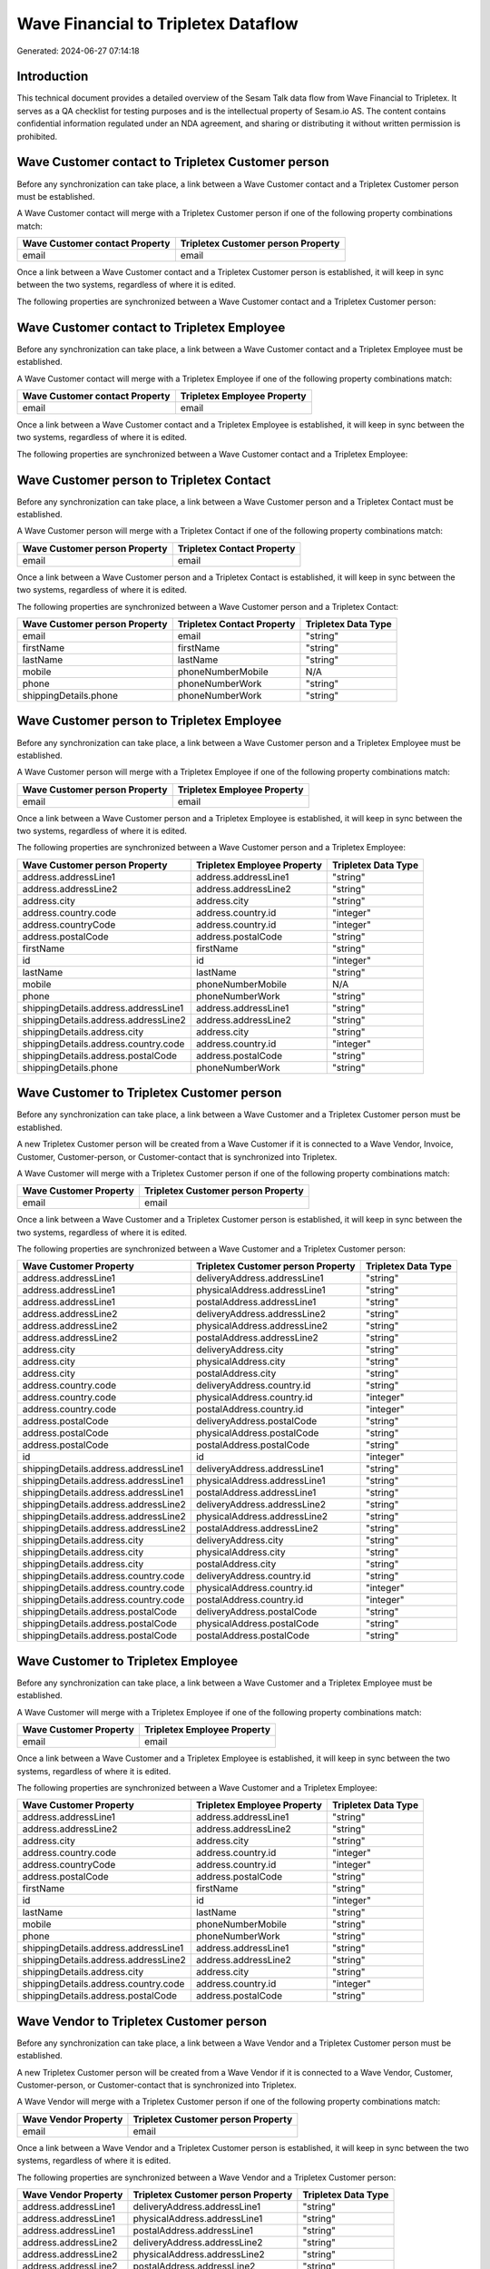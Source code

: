 ====================================
Wave Financial to Tripletex Dataflow
====================================

Generated: 2024-06-27 07:14:18

Introduction
------------

This technical document provides a detailed overview of the Sesam Talk data flow from Wave Financial to Tripletex. It serves as a QA checklist for testing purposes and is the intellectual property of Sesam.io AS. The content contains confidential information regulated under an NDA agreement, and sharing or distributing it without written permission is prohibited.

Wave Customer contact to Tripletex Customer person
--------------------------------------------------
Before any synchronization can take place, a link between a Wave Customer contact and a Tripletex Customer person must be established.

A Wave Customer contact will merge with a Tripletex Customer person if one of the following property combinations match:

.. list-table::
   :header-rows: 1

   * - Wave Customer contact Property
     - Tripletex Customer person Property
   * - email
     - email

Once a link between a Wave Customer contact and a Tripletex Customer person is established, it will keep in sync between the two systems, regardless of where it is edited.

The following properties are synchronized between a Wave Customer contact and a Tripletex Customer person:

.. list-table::
   :header-rows: 1

   * - Wave Customer contact Property
     - Tripletex Customer person Property
     - Tripletex Data Type


Wave Customer contact to Tripletex Employee
-------------------------------------------
Before any synchronization can take place, a link between a Wave Customer contact and a Tripletex Employee must be established.

A Wave Customer contact will merge with a Tripletex Employee if one of the following property combinations match:

.. list-table::
   :header-rows: 1

   * - Wave Customer contact Property
     - Tripletex Employee Property
   * - email
     - email

Once a link between a Wave Customer contact and a Tripletex Employee is established, it will keep in sync between the two systems, regardless of where it is edited.

The following properties are synchronized between a Wave Customer contact and a Tripletex Employee:

.. list-table::
   :header-rows: 1

   * - Wave Customer contact Property
     - Tripletex Employee Property
     - Tripletex Data Type


Wave Customer person to Tripletex Contact
-----------------------------------------
Before any synchronization can take place, a link between a Wave Customer person and a Tripletex Contact must be established.

A Wave Customer person will merge with a Tripletex Contact if one of the following property combinations match:

.. list-table::
   :header-rows: 1

   * - Wave Customer person Property
     - Tripletex Contact Property
   * - email
     - email

Once a link between a Wave Customer person and a Tripletex Contact is established, it will keep in sync between the two systems, regardless of where it is edited.

The following properties are synchronized between a Wave Customer person and a Tripletex Contact:

.. list-table::
   :header-rows: 1

   * - Wave Customer person Property
     - Tripletex Contact Property
     - Tripletex Data Type
   * - email
     - email
     - "string"
   * - firstName
     - firstName
     - "string"
   * - lastName
     - lastName
     - "string"
   * - mobile
     - phoneNumberMobile
     - N/A
   * - phone
     - phoneNumberWork
     - "string"
   * - shippingDetails.phone
     - phoneNumberWork
     - "string"


Wave Customer person to Tripletex Employee
------------------------------------------
Before any synchronization can take place, a link between a Wave Customer person and a Tripletex Employee must be established.

A Wave Customer person will merge with a Tripletex Employee if one of the following property combinations match:

.. list-table::
   :header-rows: 1

   * - Wave Customer person Property
     - Tripletex Employee Property
   * - email
     - email

Once a link between a Wave Customer person and a Tripletex Employee is established, it will keep in sync between the two systems, regardless of where it is edited.

The following properties are synchronized between a Wave Customer person and a Tripletex Employee:

.. list-table::
   :header-rows: 1

   * - Wave Customer person Property
     - Tripletex Employee Property
     - Tripletex Data Type
   * - address.addressLine1
     - address.addressLine1
     - "string"
   * - address.addressLine2
     - address.addressLine2
     - "string"
   * - address.city
     - address.city
     - "string"
   * - address.country.code
     - address.country.id
     - "integer"
   * - address.countryCode
     - address.country.id
     - "integer"
   * - address.postalCode
     - address.postalCode
     - "string"
   * - firstName
     - firstName
     - "string"
   * - id
     - id
     - "integer"
   * - lastName
     - lastName
     - "string"
   * - mobile
     - phoneNumberMobile
     - N/A
   * - phone
     - phoneNumberWork
     - "string"
   * - shippingDetails.address.addressLine1
     - address.addressLine1
     - "string"
   * - shippingDetails.address.addressLine2
     - address.addressLine2
     - "string"
   * - shippingDetails.address.city
     - address.city
     - "string"
   * - shippingDetails.address.country.code
     - address.country.id
     - "integer"
   * - shippingDetails.address.postalCode
     - address.postalCode
     - "string"
   * - shippingDetails.phone
     - phoneNumberWork
     - "string"


Wave Customer to Tripletex Customer person
------------------------------------------
Before any synchronization can take place, a link between a Wave Customer and a Tripletex Customer person must be established.

A new Tripletex Customer person will be created from a Wave Customer if it is connected to a Wave Vendor, Invoice, Customer, Customer-person, or Customer-contact that is synchronized into Tripletex.

A Wave Customer will merge with a Tripletex Customer person if one of the following property combinations match:

.. list-table::
   :header-rows: 1

   * - Wave Customer Property
     - Tripletex Customer person Property
   * - email
     - email

Once a link between a Wave Customer and a Tripletex Customer person is established, it will keep in sync between the two systems, regardless of where it is edited.

The following properties are synchronized between a Wave Customer and a Tripletex Customer person:

.. list-table::
   :header-rows: 1

   * - Wave Customer Property
     - Tripletex Customer person Property
     - Tripletex Data Type
   * - address.addressLine1
     - deliveryAddress.addressLine1
     - "string"
   * - address.addressLine1
     - physicalAddress.addressLine1
     - "string"
   * - address.addressLine1
     - postalAddress.addressLine1
     - "string"
   * - address.addressLine2
     - deliveryAddress.addressLine2
     - "string"
   * - address.addressLine2
     - physicalAddress.addressLine2
     - "string"
   * - address.addressLine2
     - postalAddress.addressLine2
     - "string"
   * - address.city
     - deliveryAddress.city
     - "string"
   * - address.city
     - physicalAddress.city
     - "string"
   * - address.city
     - postalAddress.city
     - "string"
   * - address.country.code
     - deliveryAddress.country.id
     - "string"
   * - address.country.code
     - physicalAddress.country.id
     - "integer"
   * - address.country.code
     - postalAddress.country.id
     - "integer"
   * - address.postalCode
     - deliveryAddress.postalCode
     - "string"
   * - address.postalCode
     - physicalAddress.postalCode
     - "string"
   * - address.postalCode
     - postalAddress.postalCode
     - "string"
   * - id
     - id
     - "integer"
   * - shippingDetails.address.addressLine1
     - deliveryAddress.addressLine1
     - "string"
   * - shippingDetails.address.addressLine1
     - physicalAddress.addressLine1
     - "string"
   * - shippingDetails.address.addressLine1
     - postalAddress.addressLine1
     - "string"
   * - shippingDetails.address.addressLine2
     - deliveryAddress.addressLine2
     - "string"
   * - shippingDetails.address.addressLine2
     - physicalAddress.addressLine2
     - "string"
   * - shippingDetails.address.addressLine2
     - postalAddress.addressLine2
     - "string"
   * - shippingDetails.address.city
     - deliveryAddress.city
     - "string"
   * - shippingDetails.address.city
     - physicalAddress.city
     - "string"
   * - shippingDetails.address.city
     - postalAddress.city
     - "string"
   * - shippingDetails.address.country.code
     - deliveryAddress.country.id
     - "string"
   * - shippingDetails.address.country.code
     - physicalAddress.country.id
     - "integer"
   * - shippingDetails.address.country.code
     - postalAddress.country.id
     - "integer"
   * - shippingDetails.address.postalCode
     - deliveryAddress.postalCode
     - "string"
   * - shippingDetails.address.postalCode
     - physicalAddress.postalCode
     - "string"
   * - shippingDetails.address.postalCode
     - postalAddress.postalCode
     - "string"


Wave Customer to Tripletex Employee
-----------------------------------
Before any synchronization can take place, a link between a Wave Customer and a Tripletex Employee must be established.

A Wave Customer will merge with a Tripletex Employee if one of the following property combinations match:

.. list-table::
   :header-rows: 1

   * - Wave Customer Property
     - Tripletex Employee Property
   * - email
     - email

Once a link between a Wave Customer and a Tripletex Employee is established, it will keep in sync between the two systems, regardless of where it is edited.

The following properties are synchronized between a Wave Customer and a Tripletex Employee:

.. list-table::
   :header-rows: 1

   * - Wave Customer Property
     - Tripletex Employee Property
     - Tripletex Data Type
   * - address.addressLine1
     - address.addressLine1
     - "string"
   * - address.addressLine2
     - address.addressLine2
     - "string"
   * - address.city
     - address.city
     - "string"
   * - address.country.code
     - address.country.id
     - "integer"
   * - address.countryCode
     - address.country.id
     - "integer"
   * - address.postalCode
     - address.postalCode
     - "string"
   * - firstName
     - firstName
     - "string"
   * - id
     - id
     - "integer"
   * - lastName
     - lastName
     - "string"
   * - mobile
     - phoneNumberMobile
     - "string"
   * - phone
     - phoneNumberWork
     - "string"
   * - shippingDetails.address.addressLine1
     - address.addressLine1
     - "string"
   * - shippingDetails.address.addressLine2
     - address.addressLine2
     - "string"
   * - shippingDetails.address.city
     - address.city
     - "string"
   * - shippingDetails.address.country.code
     - address.country.id
     - "integer"
   * - shippingDetails.address.postalCode
     - address.postalCode
     - "string"


Wave Vendor to Tripletex Customer person
----------------------------------------
Before any synchronization can take place, a link between a Wave Vendor and a Tripletex Customer person must be established.

A new Tripletex Customer person will be created from a Wave Vendor if it is connected to a Wave Vendor, Customer, Customer-person, or Customer-contact that is synchronized into Tripletex.

A Wave Vendor will merge with a Tripletex Customer person if one of the following property combinations match:

.. list-table::
   :header-rows: 1

   * - Wave Vendor Property
     - Tripletex Customer person Property
   * - email
     - email

Once a link between a Wave Vendor and a Tripletex Customer person is established, it will keep in sync between the two systems, regardless of where it is edited.

The following properties are synchronized between a Wave Vendor and a Tripletex Customer person:

.. list-table::
   :header-rows: 1

   * - Wave Vendor Property
     - Tripletex Customer person Property
     - Tripletex Data Type
   * - address.addressLine1
     - deliveryAddress.addressLine1
     - "string"
   * - address.addressLine1
     - physicalAddress.addressLine1
     - "string"
   * - address.addressLine1
     - postalAddress.addressLine1
     - "string"
   * - address.addressLine2
     - deliveryAddress.addressLine2
     - "string"
   * - address.addressLine2
     - physicalAddress.addressLine2
     - "string"
   * - address.addressLine2
     - postalAddress.addressLine2
     - "string"
   * - address.city
     - deliveryAddress.city
     - "string"
   * - address.city
     - physicalAddress.city
     - "string"
   * - address.city
     - postalAddress.city
     - "string"
   * - address.country.code
     - deliveryAddress.country.id
     - "string"
   * - address.country.code
     - physicalAddress.country.id
     - "integer"
   * - address.country.code
     - postalAddress.country.id
     - "integer"
   * - address.postalCode
     - deliveryAddress.postalCode
     - "string"
   * - address.postalCode
     - physicalAddress.postalCode
     - "string"
   * - address.postalCode
     - postalAddress.postalCode
     - "string"
   * - id
     - id
     - "integer"


Wave Vendor to Tripletex Employee
---------------------------------
Before any synchronization can take place, a link between a Wave Vendor and a Tripletex Employee must be established.

A Wave Vendor will merge with a Tripletex Employee if one of the following property combinations match:

.. list-table::
   :header-rows: 1

   * - Wave Vendor Property
     - Tripletex Employee Property
   * - email
     - email

Once a link between a Wave Vendor and a Tripletex Employee is established, it will keep in sync between the two systems, regardless of where it is edited.

The following properties are synchronized between a Wave Vendor and a Tripletex Employee:

.. list-table::
   :header-rows: 1

   * - Wave Vendor Property
     - Tripletex Employee Property
     - Tripletex Data Type
   * - address.addressLine1
     - address.addressLine1
     - "string"
   * - address.addressLine2
     - address.addressLine2
     - "string"
   * - address.city
     - address.city
     - "string"
   * - address.country.code
     - address.country.id
     - "integer"
   * - address.postalCode
     - address.postalCode
     - "string"
   * - firstName
     - firstName
     - "string"
   * - id
     - id
     - "integer"
   * - lastName
     - lastName
     - "string"
   * - mobile
     - phoneNumberMobile
     - "string"
   * - phone
     - phoneNumberWork
     - "string"


Wave Vendor to Tripletex Customer
---------------------------------
Before any synchronization can take place, a link between a Wave Vendor and a Tripletex Customer must be established.

A new Tripletex Customer will be created from a Wave Vendor if it is connected to a Wave Vendor, Customer, Customer-person, or Customer-contact that is synchronized into Tripletex.

Once a link between a Wave Vendor and a Tripletex Customer is established, it will keep in sync between the two systems, regardless of where it is edited.

The following properties are synchronized between a Wave Vendor and a Tripletex Customer:

.. list-table::
   :header-rows: 1

   * - Wave Vendor Property
     - Tripletex Customer Property
     - Tripletex Data Type
   * - address.addressLine1
     - deliveryAddress.addressLine1
     - "string"
   * - address.addressLine1
     - physicalAddress.addressLine1
     - "string"
   * - address.addressLine1
     - postalAddress.addressLine1
     - "string"
   * - address.addressLine2
     - deliveryAddress.addressLine2
     - "string"
   * - address.addressLine2
     - physicalAddress.addressLine2
     - "string"
   * - address.addressLine2
     - postalAddress.addressLine2
     - "string"
   * - address.city
     - deliveryAddress.city
     - "string"
   * - address.city
     - physicalAddress.city
     - "string"
   * - address.city
     - postalAddress.city
     - "string"
   * - address.country.code
     - deliveryAddress.country.id
     - "string"
   * - address.country.code
     - physicalAddress.country.id
     - "integer"
   * - address.country.code
     - postalAddress.country.id
     - "integer"
   * - address.postalCode
     - deliveryAddress.postalCode
     - "string"
   * - address.postalCode
     - physicalAddress.postalCode
     - "string"
   * - address.postalCode
     - postalAddress.postalCode
     - "string"
   * - id
     - id
     - "integer"
   * - name
     - name
     - "string"
   * - website
     - website
     - "string"


Wave Customer contact to Tripletex Contact
------------------------------------------
Every Wave Customer contact will be synchronized with a Tripletex Contact.

If a matching Tripletex Contact already exists, the Wave Customer contact will be merged with the existing one.
If no matching Tripletex Contact is found, a new Tripletex Contact will be created.

A Wave Customer contact will merge with a Tripletex Contact if one of the following property combinations match:

.. list-table::
   :header-rows: 1

   * - Wave Customer contact Property
     - Tripletex Contact Property
   * - email
     - email

Once a link between a Wave Customer contact and a Tripletex Contact is established, it will keep in sync between the two systems, regardless of where it is edited.

The following properties are synchronized between a Wave Customer contact and a Tripletex Contact:

.. list-table::
   :header-rows: 1

   * - Wave Customer contact Property
     - Tripletex Contact Property
     - Tripletex Data Type
   * - email
     - email
     - "string"
   * - firstName
     - firstName
     - "string"
   * - id
     - customer.id
     - "integer"
   * - lastName
     - lastName
     - "string"
   * - mobile
     - phoneNumberMobile
     - N/A


Wave Customer organisation to Tripletex Customer
------------------------------------------------
Every Wave Customer organisation will be synchronized with a Tripletex Customer.

Once a link between a Wave Customer organisation and a Tripletex Customer is established, it will keep in sync between the two systems, regardless of where it is edited.

The following properties are synchronized between a Wave Customer organisation and a Tripletex Customer:

.. list-table::
   :header-rows: 1

   * - Wave Customer organisation Property
     - Tripletex Customer Property
     - Tripletex Data Type
   * - name
     - name
     - "string"
   * - phone
     - phoneNumber
     - "string"
   * - shippingDetails.phone
     - phoneNumber
     - "string"
   * - website
     - website
     - "string"


Wave Customer person to Tripletex Customer person
-------------------------------------------------
Every Wave Customer person will be synchronized with a Tripletex Customer person.

If a matching Tripletex Customer person already exists, the Wave Customer person will be merged with the existing one.
If no matching Tripletex Customer person is found, a new Tripletex Customer person will be created.

A Wave Customer person will merge with a Tripletex Customer person if one of the following property combinations match:

.. list-table::
   :header-rows: 1

   * - Wave Customer person Property
     - Tripletex Customer person Property
   * - email
     - email

Once a link between a Wave Customer person and a Tripletex Customer person is established, it will keep in sync between the two systems, regardless of where it is edited.

The following properties are synchronized between a Wave Customer person and a Tripletex Customer person:

.. list-table::
   :header-rows: 1

   * - Wave Customer person Property
     - Tripletex Customer person Property
     - Tripletex Data Type
   * - address.addressLine1
     - deliveryAddress.addressLine1
     - "string"
   * - address.addressLine1
     - physicalAddress.addressLine1
     - "string"
   * - address.addressLine1
     - postalAddress.addressLine1
     - "string"
   * - address.addressLine2
     - deliveryAddress.addressLine2
     - "string"
   * - address.addressLine2
     - physicalAddress.addressLine2
     - "string"
   * - address.addressLine2
     - postalAddress.addressLine2
     - "string"
   * - address.city
     - deliveryAddress.city
     - "string"
   * - address.city
     - physicalAddress.city
     - "string"
   * - address.city
     - postalAddress.city
     - "string"
   * - address.country.code
     - deliveryAddress.country.id
     - "string"
   * - address.country.code
     - physicalAddress.country.id
     - "integer"
   * - address.country.code
     - postalAddress.country.id
     - "integer"
   * - address.postalCode
     - deliveryAddress.postalCode
     - "string"
   * - address.postalCode
     - physicalAddress.postalCode
     - "string"
   * - address.postalCode
     - postalAddress.postalCode
     - "string"
   * - email
     - email
     - "string"
   * - id
     - id
     - "integer"
   * - mobile
     - phoneNumberMobile
     - "string"
   * - name
     - name
     - "string"
   * - phone
     - phoneNumber
     - "string"
   * - shippingDetails.address.addressLine1
     - deliveryAddress.addressLine1
     - "string"
   * - shippingDetails.address.addressLine1
     - physicalAddress.addressLine1
     - "string"
   * - shippingDetails.address.addressLine1
     - postalAddress.addressLine1
     - "string"
   * - shippingDetails.address.addressLine2
     - deliveryAddress.addressLine2
     - "string"
   * - shippingDetails.address.addressLine2
     - physicalAddress.addressLine2
     - "string"
   * - shippingDetails.address.addressLine2
     - postalAddress.addressLine2
     - "string"
   * - shippingDetails.address.city
     - deliveryAddress.city
     - "string"
   * - shippingDetails.address.city
     - physicalAddress.city
     - "string"
   * - shippingDetails.address.city
     - postalAddress.city
     - "string"
   * - shippingDetails.address.country.code
     - deliveryAddress.country.id
     - "string"
   * - shippingDetails.address.country.code
     - physicalAddress.country.id
     - "integer"
   * - shippingDetails.address.country.code
     - postalAddress.country.id
     - "integer"
   * - shippingDetails.address.postalCode
     - deliveryAddress.postalCode
     - "string"
   * - shippingDetails.address.postalCode
     - physicalAddress.postalCode
     - "string"
   * - shippingDetails.address.postalCode
     - postalAddress.postalCode
     - "string"
   * - shippingDetails.phone
     - phoneNumber
     - "string"


Wave Customer to Tripletex Contact
----------------------------------
Every Wave Customer will be synchronized with a Tripletex Contact.

If a matching Tripletex Contact already exists, the Wave Customer will be merged with the existing one.
If no matching Tripletex Contact is found, a new Tripletex Contact will be created.

A Wave Customer will merge with a Tripletex Contact if one of the following property combinations match:

.. list-table::
   :header-rows: 1

   * - Wave Customer Property
     - Tripletex Contact Property
   * - email
     - email

Once a link between a Wave Customer and a Tripletex Contact is established, it will keep in sync between the two systems, regardless of where it is edited.

The following properties are synchronized between a Wave Customer and a Tripletex Contact:

.. list-table::
   :header-rows: 1

   * - Wave Customer Property
     - Tripletex Contact Property
     - Tripletex Data Type
   * - email
     - email
     - "string"
   * - firstName
     - firstName
     - "string"
   * - id
     - customer.id
     - "integer"
   * - lastName
     - lastName
     - "string"
   * - mobile
     - phoneNumberMobile
     - N/A
   * - phone
     - phoneNumberWork
     - "string"


Wave Customer to Tripletex Customer
-----------------------------------
Every Wave Customer will be synchronized with a Tripletex Customer.

Once a link between a Wave Customer and a Tripletex Customer is established, it will keep in sync between the two systems, regardless of where it is edited.

The following properties are synchronized between a Wave Customer and a Tripletex Customer:

.. list-table::
   :header-rows: 1

   * - Wave Customer Property
     - Tripletex Customer Property
     - Tripletex Data Type
   * - address.addressLine1
     - deliveryAddress.addressLine1
     - "string"
   * - address.addressLine1
     - physicalAddress.addressLine1
     - "string"
   * - address.addressLine1
     - postalAddress.addressLine1
     - "string"
   * - address.addressLine2
     - deliveryAddress.addressLine2
     - "string"
   * - address.addressLine2
     - physicalAddress.addressLine2
     - "string"
   * - address.addressLine2
     - postalAddress.addressLine2
     - "string"
   * - address.city
     - deliveryAddress.city
     - "string"
   * - address.city
     - physicalAddress.city
     - "string"
   * - address.city
     - postalAddress.city
     - "string"
   * - address.country.code
     - deliveryAddress.country.id
     - "string"
   * - address.country.code
     - physicalAddress.country.id
     - "integer"
   * - address.country.code
     - postalAddress.country.id
     - "integer"
   * - address.countryCode
     - deliveryAddress.country.id
     - "string"
   * - address.countryCode
     - physicalAddress.country.id
     - "integer"
   * - address.countryCode
     - postalAddress.country.id
     - "integer"
   * - address.postalCode
     - deliveryAddress.postalCode
     - "string"
   * - address.postalCode
     - physicalAddress.postalCode
     - "string"
   * - address.postalCode
     - postalAddress.postalCode
     - "string"
   * - id
     - id
     - "integer"
   * - name
     - name
     - "string"
   * - phone
     - phoneNumber
     - "string"
   * - shippingDetails.address.addressLine1
     - deliveryAddress.addressLine1
     - "string"
   * - shippingDetails.address.addressLine1
     - physicalAddress.addressLine1
     - "string"
   * - shippingDetails.address.addressLine1
     - postalAddress.addressLine1
     - "string"
   * - shippingDetails.address.addressLine2
     - deliveryAddress.addressLine2
     - "string"
   * - shippingDetails.address.addressLine2
     - physicalAddress.addressLine2
     - "string"
   * - shippingDetails.address.addressLine2
     - postalAddress.addressLine2
     - "string"
   * - shippingDetails.address.city
     - deliveryAddress.city
     - "string"
   * - shippingDetails.address.city
     - physicalAddress.city
     - "string"
   * - shippingDetails.address.city
     - postalAddress.city
     - "string"
   * - shippingDetails.address.country.code
     - deliveryAddress.country.id
     - "string"
   * - shippingDetails.address.country.code
     - physicalAddress.country.id
     - "integer"
   * - shippingDetails.address.country.code
     - postalAddress.country.id
     - "integer"
   * - shippingDetails.address.postalCode
     - deliveryAddress.postalCode
     - "string"
   * - shippingDetails.address.postalCode
     - physicalAddress.postalCode
     - "string"
   * - shippingDetails.address.postalCode
     - postalAddress.postalCode
     - "string"
   * - shippingDetails.phone
     - phoneNumber
     - "string"
   * - website
     - url
     - "string"
   * - website
     - website
     - "string"


Wave Invoice to Tripletex Order
-------------------------------
Every Wave Invoice will be synchronized with a Tripletex Order.

Once a link between a Wave Invoice and a Tripletex Order is established, it will keep in sync between the two systems, regardless of where it is edited.

The following properties are synchronized between a Wave Invoice and a Tripletex Order:

.. list-table::
   :header-rows: 1

   * - Wave Invoice Property
     - Tripletex Order Property
     - Tripletex Data Type
   * - currency.code
     - currency.id
     - "integer"
   * - customer.id
     - contact.id
     - "integer"
   * - customer.id
     - customer.id
     - "integer"
   * - poNumber
     - reference
     - "string"
   * - title
     - invoiceComment
     - "string"


Wave Invoice to Tripletex Orderline
-----------------------------------
Every Wave Invoice will be synchronized with a Tripletex Orderline.

Once a link between a Wave Invoice and a Tripletex Orderline is established, it will keep in sync between the two systems, regardless of where it is edited.

The following properties are synchronized between a Wave Invoice and a Tripletex Orderline:

.. list-table::
   :header-rows: 1

   * - Wave Invoice Property
     - Tripletex Orderline Property
     - Tripletex Data Type
   * - id
     - order.id
     - "integer"
   * - items.description
     - count
     - N/A
   * - items.description
     - description
     - "string"
   * - items.description
     - discount
     - "float"
   * - items.description
     - unitCostCurrency
     - "float"
   * - items.description
     - unitPriceExcludingVatCurrency
     - "float"
   * - items.description
     - vatType.id
     - "integer"
   * - items.price
     - count
     - N/A
   * - items.price
     - description
     - "string"
   * - items.price
     - discount
     - "float"
   * - items.price
     - unitCostCurrency
     - "float"
   * - items.price
     - unitPriceExcludingVatCurrency
     - "float"
   * - items.price
     - vatType.id
     - "integer"
   * - items.product.id
     - product.id
     - "integer"
   * - items.quantity
     - count
     - N/A
   * - items.quantity
     - description
     - "string"
   * - items.quantity
     - discount
     - "float"
   * - items.quantity
     - unitCostCurrency
     - "float"
   * - items.quantity
     - unitPriceExcludingVatCurrency
     - "float"
   * - items.quantity
     - vatType.id
     - "integer"


Wave Product to Tripletex Product
---------------------------------
Every Wave Product will be synchronized with a Tripletex Product.

Once a link between a Wave Product and a Tripletex Product is established, it will keep in sync between the two systems, regardless of where it is edited.

The following properties are synchronized between a Wave Product and a Tripletex Product:

.. list-table::
   :header-rows: 1

   * - Wave Product Property
     - Tripletex Product Property
     - Tripletex Data Type
   * - description
     - description
     - "string"
   * - name
     - name
     - "string"
   * - unitPrice
     - priceExcludingVatCurrency
     - "float"


Wave Vendor to Tripletex Contact
--------------------------------
Every Wave Vendor will be synchronized with a Tripletex Contact.

If a matching Tripletex Contact already exists, the Wave Vendor will be merged with the existing one.
If no matching Tripletex Contact is found, a new Tripletex Contact will be created.

A Wave Vendor will merge with a Tripletex Contact if one of the following property combinations match:

.. list-table::
   :header-rows: 1

   * - Wave Vendor Property
     - Tripletex Contact Property
   * - email
     - email

Once a link between a Wave Vendor and a Tripletex Contact is established, it will keep in sync between the two systems, regardless of where it is edited.

The following properties are synchronized between a Wave Vendor and a Tripletex Contact:

.. list-table::
   :header-rows: 1

   * - Wave Vendor Property
     - Tripletex Contact Property
     - Tripletex Data Type
   * - email
     - email
     - "string"
   * - firstName
     - firstName
     - "string"
   * - id
     - customer.id
     - "integer"
   * - lastName
     - lastName
     - "string"
   * - mobile
     - phoneNumberMobile
     - N/A
   * - phone
     - phoneNumberWork
     - "string"

